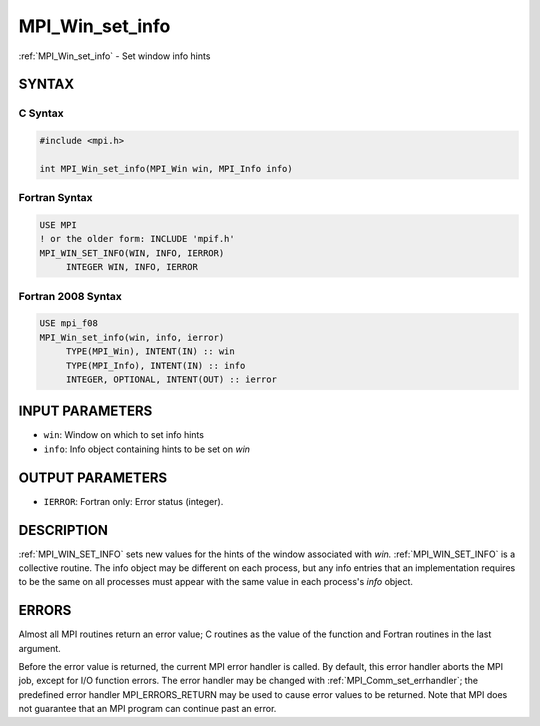 .. _mpi_win_set_info:


MPI_Win_set_info
================

.. include_body

:ref:`MPI_Win_set_info` - Set window info hints


SYNTAX
------


C Syntax
^^^^^^^^

.. code-block:: c

   #include <mpi.h>

   int MPI_Win_set_info(MPI_Win win, MPI_Info info)


Fortran Syntax
^^^^^^^^^^^^^^

.. code-block:: fortran

   USE MPI
   ! or the older form: INCLUDE 'mpif.h'
   MPI_WIN_SET_INFO(WIN, INFO, IERROR)
   	INTEGER	WIN, INFO, IERROR


Fortran 2008 Syntax
^^^^^^^^^^^^^^^^^^^

.. code-block:: fortran

   USE mpi_f08
   MPI_Win_set_info(win, info, ierror)
   	TYPE(MPI_Win), INTENT(IN) :: win
   	TYPE(MPI_Info), INTENT(IN) :: info
   	INTEGER, OPTIONAL, INTENT(OUT) :: ierror


INPUT PARAMETERS
----------------
* ``win``: Window on which to set info hints
* ``info``: Info object containing hints to be set on *win*

OUTPUT PARAMETERS
-----------------
* ``IERROR``: Fortran only: Error status (integer).

DESCRIPTION
-----------

:ref:`MPI_WIN_SET_INFO` sets new values for the hints of the window associated
with *win.* :ref:`MPI_WIN_SET_INFO` is a collective routine. The info object
may be different on each process, but any info entries that an
implementation requires to be the same on all processes must appear with
the same value in each process's *info* object.


ERRORS
------

Almost all MPI routines return an error value; C routines as the value
of the function and Fortran routines in the last argument.

Before the error value is returned, the current MPI error handler is
called. By default, this error handler aborts the MPI job, except for
I/O function errors. The error handler may be changed with
:ref:`MPI_Comm_set_errhandler`; the predefined error handler MPI_ERRORS_RETURN
may be used to cause error values to be returned. Note that MPI does not
guarantee that an MPI program can continue past an error.


.. seealso::
   MPI_Win_get_info, MPI_Info_create, MPI_Info_set, :ref:`MPI_Info_free`
